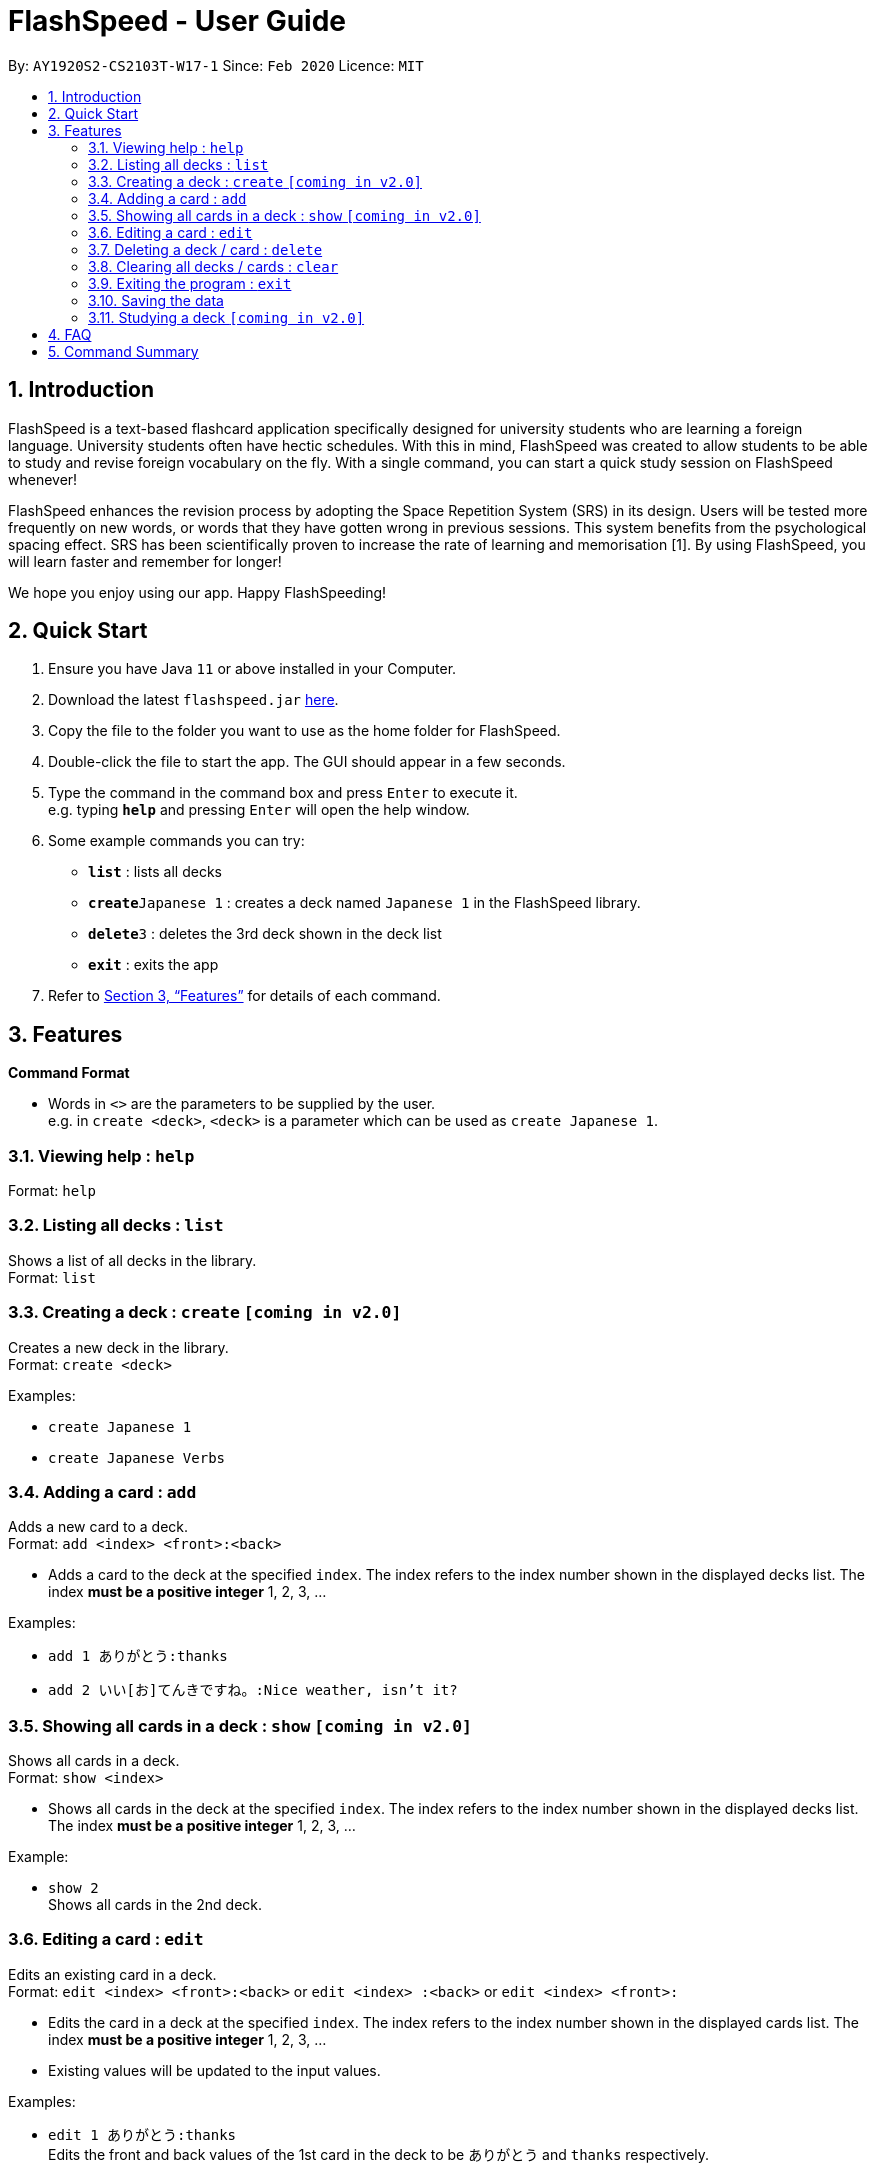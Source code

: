 = FlashSpeed - User Guide
:site-section: UserGuide
:toc:
:toc-title:
:toc-placement: preamble
:sectnums:
:imagesDir: images
:stylesDir: stylesheets
:xrefstyle: full
:experimental:
ifdef::env-github[]
:tip-caption: :bulb:
:note-caption: :information_source:
endif::[]
:repoURL: https://github.com/AY1920S2-CS2103T-W17-1/main

By: `AY1920S2-CS2103T-W17-1`      Since: `Feb 2020`      Licence: `MIT`

== Introduction

FlashSpeed is a text-based flashcard application specifically designed for university students who are learning a foreign language. University students often have hectic schedules. With this in mind, FlashSpeed was created to allow students to be able to study and revise foreign vocabulary on the fly. With a single command, you can start a quick study session on FlashSpeed whenever!

FlashSpeed enhances the revision process by adopting the Space Repetition System (SRS) in its design. Users will be tested more frequently on new words, or words that they have gotten wrong in previous sessions. This system benefits from the psychological spacing effect. SRS has been scientifically proven to increase the rate of learning and memorisation [1]. By using FlashSpeed, you will learn faster and remember for longer!

We hope you enjoy using our app. Happy FlashSpeeding!


== Quick Start

.  Ensure you have Java `11` or above installed in your Computer.
.  Download the latest `flashspeed.jar` link:https://github.com/AY1920S2-CS2103T-W17-1/main/releases[here].
.  Copy the file to the folder you want to use as the home folder for FlashSpeed.
.  Double-click the file to start the app. The GUI should appear in a few seconds.
.  Type the command in the command box and press kbd:[Enter] to execute it. +
e.g. typing *`help`* and pressing kbd:[Enter] will open the help window.
.  Some example commands you can try:

* *`list`* : lists all decks
* **`create`**`Japanese 1` : creates a deck named `Japanese 1` in the FlashSpeed library.
* **`delete`**`3` : deletes the 3rd deck shown in the deck list
* *`exit`* : exits the app

.  Refer to <<Features>> for details of each command.

[[Features]]
== Features

====
*Command Format*

* Words in `<>` are the parameters to be supplied by the user. +
e.g. in `create <deck>`, `<deck>` is a parameter which can be used as `create Japanese 1`.
====

=== Viewing help : `help`

Format: `help`

=== Listing all decks : `list`

Shows a list of all decks in the library. +
Format: `list`

=== Creating a deck : `create` `[coming in v2.0]`

Creates a new deck in the library. +
Format: `create <deck>`

Examples:

* `create Japanese 1`
* `create Japanese Verbs`

=== Adding a card : `add`

Adds a new card to a deck. +
Format: `add <index> <front>:<back>`

****
* Adds a card to the deck at the specified `index`. The index refers to the index number shown in the displayed decks list. The index *must be a positive integer* 1, 2, 3, ...
****

Examples:

* `add 1 ありがとう:thanks`
* `add 2 いい[お]てんきですね。:Nice weather, isn't it?`

=== Showing all cards in a deck : `show` `[coming in v2.0]`

Shows all cards in a deck. +
Format: `show <index>`

****
* Shows all cards in the deck at the specified `index`. The index refers to the index number shown in the displayed decks list. The index *must be a positive integer* 1, 2, 3, ...
****

Example:

* `show 2` +
Shows all cards in the 2nd deck.

=== Editing a card : `edit`

Edits an existing card in a deck. +
Format: `edit <index> <front>:<back>` or `edit <index> :<back>` or `edit <index> <front>:`

****
* Edits the card in a deck at the specified `index`. The index refers to the index number shown in the displayed cards list. The index *must be a positive integer* 1, 2, 3, ...
* Existing values will be updated to the input values.
****

Examples:

* `edit 1 ありがとう:thanks` +
Edits the front and back values of the 1st card in the deck to be `ありがとう` and `thanks` respectively.
* `edit 1 :thanks` +
Edits the back value of the 1st card in the deck to be `thanks`.
* `edit 1 ありがとう:` +
Edits the front value of the 1st card in the deck to be `ありがとう`.

=== Deleting a deck / card : `delete`

Deletes the specified deck from the library when in List mode, or deletes the specified card from a deck when in Show mode. +
Format: `delete <index>`

****
* Deletes the deck / card at the specified `index`.
* The index refers to the index number shown in the displayed deck / card list.
* The index *must be a positive integer* 1, 2, 3, ...
****

Examples:

* `list` +
`delete 2` +
Deletes the 2nd deck in the library.
* `show 2` +
`delete 1` +
Deletes the 1st card in the 2nd deck.

=== Clearing all decks / cards : `clear`

Clears all decks when in List mode, or clears all cards in a deck when in Show mode. +
Format: `clear`

=== Exiting the program : `exit`

Exits the program. +
Format: `exit`

=== Saving the data

All data in FlashSpeed (e.g. decks, cards) are saved in the hard disk automatically after any command that changes the data. +
There is no need to save manually.

=== Studying a deck `[coming in v2.0]`

_{explain how the user can study a deck in Play mode}_

== FAQ

*Q*: How do I transfer my data to another Computer? +
*A*: Install the app in the other computer and overwrite the empty data file it creates with the file that contains the data of your previous FlashSpeed folder.

== Command Summary

* *Help* : `help`
* *List* : `list`
* *Create* : `create <deck>` +
e.g. `create Japanese 1`
* *Add* `add <index> <front>:<back>` +
e.g. `add 1 ありがとう:thanks`
* *Show* `show <index>` +
e.g. `show 2`
* *Edit* : `edit <index> <front>:<back>` or `edit <index> :<back>` or `edit <index> <front>:` +
e.g. `edit 1 ありがとう:thanks` or `edit 1 :thanks` or `edit 1 ありがとう:`
* *Delete* : `delete <index>` +
e.g. `delete 3`
* *Clear* : `clear`
* *Exit* : `exit`
